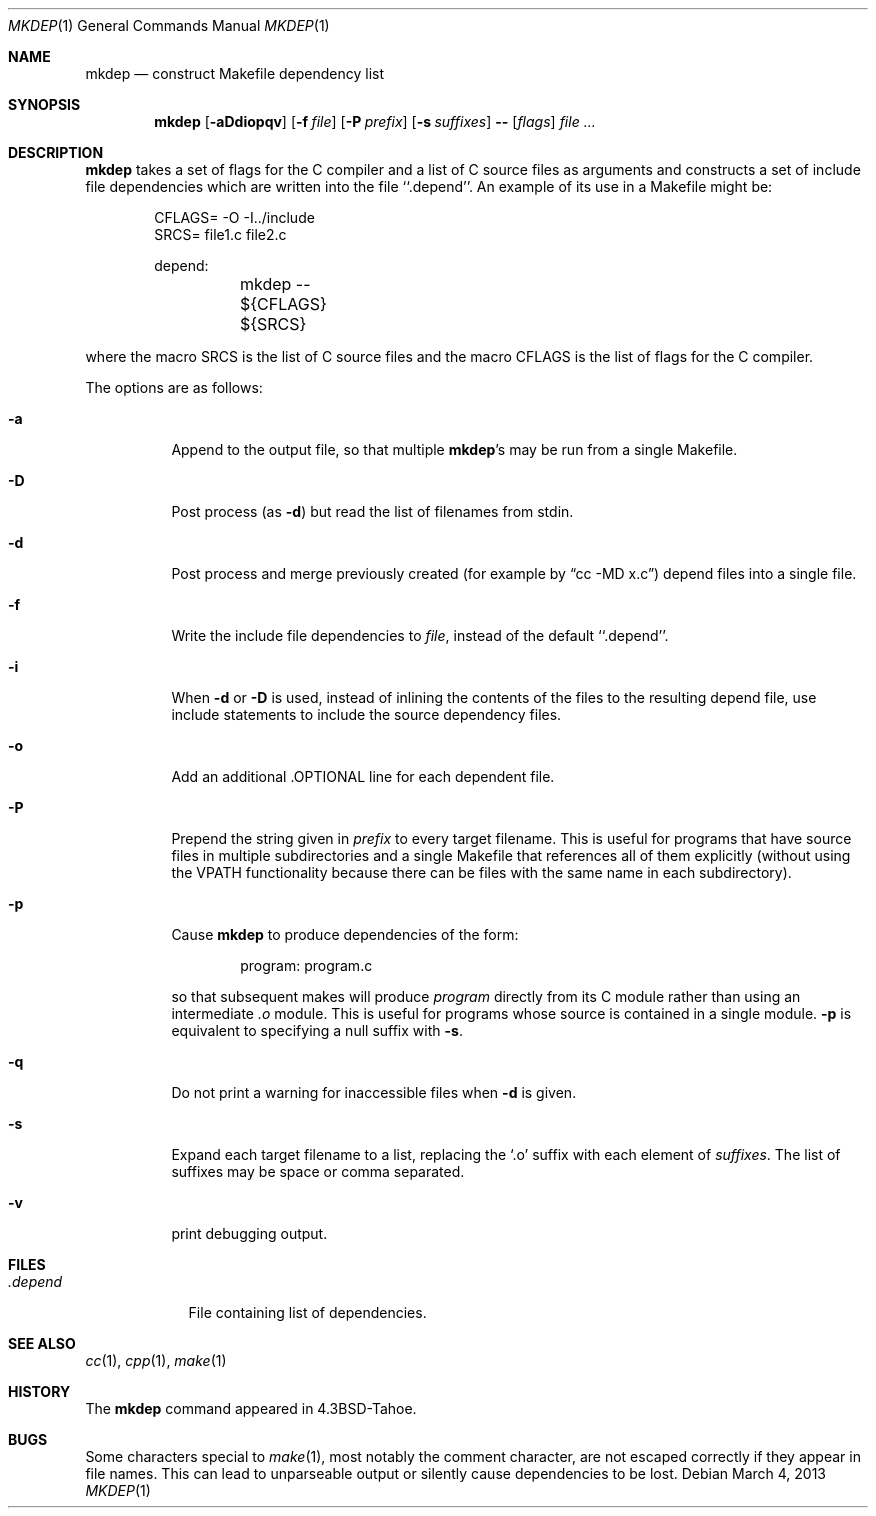 .\"	$NetBSD: mkdep.1,v 1.18 2013/03/05 01:59:56 christos Exp $
.\"
.\" Copyright (c) 1987, 1990, 1993
.\"	The Regents of the University of California.  All rights reserved.
.\"
.\" Redistribution and use in source and binary forms, with or without
.\" modification, are permitted provided that the following conditions
.\" are met:
.\" 1. Redistributions of source code must retain the above copyright
.\"    notice, this list of conditions and the following disclaimer.
.\" 2. Redistributions in binary form must reproduce the above copyright
.\"    notice, this list of conditions and the following disclaimer in the
.\"    documentation and/or other materials provided with the distribution.
.\" 3. Neither the name of the University nor the names of its contributors
.\"    may be used to endorse or promote products derived from this software
.\"    without specific prior written permission.
.\"
.\" THIS SOFTWARE IS PROVIDED BY THE REGENTS AND CONTRIBUTORS ``AS IS'' AND
.\" ANY EXPRESS OR IMPLIED WARRANTIES, INCLUDING, BUT NOT LIMITED TO, THE
.\" IMPLIED WARRANTIES OF MERCHANTABILITY AND FITNESS FOR A PARTICULAR PURPOSE
.\" ARE DISCLAIMED.  IN NO EVENT SHALL THE REGENTS OR CONTRIBUTORS BE LIABLE
.\" FOR ANY DIRECT, INDIRECT, INCIDENTAL, SPECIAL, EXEMPLARY, OR CONSEQUENTIAL
.\" DAMAGES (INCLUDING, BUT NOT LIMITED TO, PROCUREMENT OF SUBSTITUTE GOODS
.\" OR SERVICES; LOSS OF USE, DATA, OR PROFITS; OR BUSINESS INTERRUPTION)
.\" HOWEVER CAUSED AND ON ANY THEORY OF LIABILITY, WHETHER IN CONTRACT, STRICT
.\" LIABILITY, OR TORT (INCLUDING NEGLIGENCE OR OTHERWISE) ARISING IN ANY WAY
.\" OUT OF THE USE OF THIS SOFTWARE, EVEN IF ADVISED OF THE POSSIBILITY OF
.\" SUCH DAMAGE.
.\"
.\"     @(#)mkdep.1	8.1 (Berkeley) 6/6/93
.\"
.Dd March 4, 2013
.Dt MKDEP 1
.Os
.Sh NAME
.Nm mkdep
.Nd construct Makefile dependency list
.Sh SYNOPSIS
.Nm
.Op Fl aDdiopqv
.Op Fl f Ar file
.Op Fl P Ar prefix
.Op Fl s Ar suffixes
.Li --
.Op Ar flags
.Ar file ...
.Sh DESCRIPTION
.Nm
takes a set of flags for the C compiler and a list
of C source files as arguments and constructs a set of include
file dependencies which are written into the file ``.depend''.
An example of its use in a Makefile might be:
.Bd -literal -offset indent
CFLAGS= -O -I../include
SRCS= file1.c file2.c

depend:
	mkdep -- ${CFLAGS} ${SRCS}
.Ed
.Pp
where the macro SRCS is the list of C source files and the macro
CFLAGS is the list of flags for the C compiler.
.Pp
The options are as follows:
.Bl -tag -width Ds
.It Fl a
Append to the output file,
so that multiple
.Nm Ns 's
may be run from a single Makefile.
.It Fl D
Post process (as
.Fl d )
but read the list of filenames from stdin.
.It Fl d
Post process and merge previously created (for example by
.Dq cc -MD x.c )
depend files into a single file.
.It Fl f
Write the include file dependencies to
.Ar file ,
instead of the default ``.depend''.
.It Fl i
When
.Fl d
or
.Fl D
is used, instead of inlining the contents of the files to the resulting
depend file, use include statements to include the source dependency files.
.It Fl o
Add an additional .OPTIONAL line for each dependent file.
.It Fl P
Prepend the string given in
.Ar prefix
to every target filename.
This is useful for programs that have source files in multiple subdirectories
and a single Makefile that references all of them explicitly (without using
the VPATH functionality because there can be files with the same name in
each subdirectory).
.It Fl p
Cause
.Nm
to produce dependencies of the form:
.Bd -literal -offset indent
program: program.c
.Ed
.Pp
so that subsequent makes will produce
.Ar program
directly from its C module rather than using an intermediate
.Pa \&.o
module.
This is useful for programs whose source is contained in a single
module.
.Fl p
is equivalent to specifying a null suffix with
.Fl s .
.It Fl q
Do not print a warning for inaccessible files when
.Fl d
is given.
.It Fl s
Expand each target filename to a list, replacing the
.Ql \&.o
suffix with each element of
.Ar suffixes .
The list of suffixes may be space or comma separated.
.It Fl v
print debugging output.
.El
.Sh FILES
.Bl -tag -width .depend -compact
.It Pa .depend
File containing list of dependencies.
.El
.Sh SEE ALSO
.Xr cc 1 ,
.Xr cpp 1 ,
.Xr make 1
.Sh HISTORY
The
.Nm
command appeared in
.Bx 4.3 Tahoe .
.Sh BUGS
Some characters special to
.Xr make 1 ,
most notably the comment character, are not escaped correctly if they
appear in file names.
This can lead to unparseable output or silently cause dependencies to
be lost.
.\" (This problem is actually in gcc -M.)
